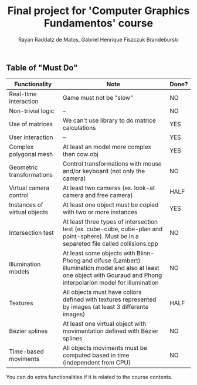 #+STARTUP: content
#+STARTUP: overview
#+STARTUP: indent
#+TITLE: Final project for 'Computer Graphics Fundamentos' course
#+AUTHOR: Rayan Raddatz de Matos, Gabriel Henrique Fiszczuk Brandeburski

** Table of "Must Do"
| Functionality                | Note                                                                                                                                                                    | Done? |
|------------------------------+-------------------------------------------------------------------------------------------------------------------------------------------------------------------------+-------|
| Real-time interaction        | Game must not be "slow"                                                                                                                                                 | NO    |
| Non-trivial logic            | --                                                                                                                                                                      | NO    |
| Use of matrices              | We can't use library to do matrice calculations                                                                                                                         | YES   |
| User interaction             | --                                                                                                                                                                      | YES   |
| Complex polygonal mesh       | At least an model more complex then cow.obj                                                                                                                             | YES   |
| Geometric transformations    | Control transformations with mouse and/or keyboard (not only the camera)                                                                                                | NO    |
| Virtual camera control       | At least two cameras (ex. look-at camera and free camera)                                                                                                               | HALF  |
| Instances of virtual objects | At least one object must be copied with two or more instances                                                                                                           | YES   |
| Intersection test            | At least three types of intersection test (ex. cube-cube, cube-plan and point-sphere). Must be in a separeted file called collisions.cpp                                | NO    |
| Illumination models          | At least some objects with Blinn-Phong and difuse (Lambert) illumination model and also at least one object with Gouraud and Phong interpolarion model for illumination | NO    |
| Textures                     | All objects must have collors defined with textures represented by images (at least 3 differente images)                                                                | HALF  |
| Bézier splines               | At least one virtual object with movimentation defined with Bézier splines                                                                                              | NO    |
| Time-based moviments         | All objects moviments must be computed based in time (independent from CPU)                                                                                             | NO    |

You can do extra functionalities if it is related to the course
contents.
